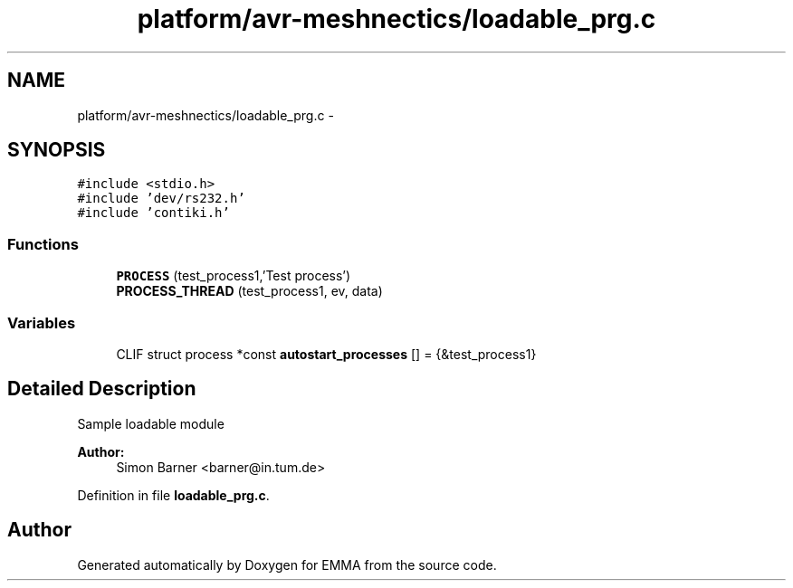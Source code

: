 .TH "platform/avr-meshnectics/loadable_prg.c" 3 "22 Jun 2010" "Version 0.2" "EMMA" \" -*- nroff -*-
.ad l
.nh
.SH NAME
platform/avr-meshnectics/loadable_prg.c \- 
.SH SYNOPSIS
.br
.PP
\fC#include <stdio.h>\fP
.br
\fC#include 'dev/rs232.h'\fP
.br
\fC#include 'contiki.h'\fP
.br

.SS "Functions"

.in +1c
.ti -1c
.RI "\fBPROCESS\fP (test_process1,'Test process')"
.br
.ti -1c
.RI "\fBPROCESS_THREAD\fP (test_process1, ev, data)"
.br
.in -1c
.SS "Variables"

.in +1c
.ti -1c
.RI "CLIF struct process *const \fBautostart_processes\fP [] = {&test_process1}"
.br
.in -1c
.SH "Detailed Description"
.PP 
Sample loadable module
.PP
\fBAuthor:\fP
.RS 4
Simon Barner <barner@in.tum.de> 
.RE
.PP

.PP
Definition in file \fBloadable_prg.c\fP.
.SH "Author"
.PP 
Generated automatically by Doxygen for EMMA from the source code.
